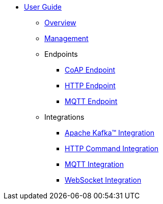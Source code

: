 * xref:index.adoc[User Guide]
** xref:index.adoc[Overview]
** xref:management.adoc[Management]
** Endpoints
*** xref:endpoint-coap.adoc[CoAP Endpoint]
*** xref:endpoint-http.adoc[HTTP Endpoint]
*** xref:endpoint-mqtt.adoc[MQTT Endpoint]
** Integrations
*** xref:integration-kafka.adoc[Apache Kafka™ Integration]
*** xref:integration-command.adoc[HTTP Command Integration]
*** xref:integration-mqtt.adoc[MQTT Integration]
*** xref:integration-ws.adoc[WebSocket Integration]
